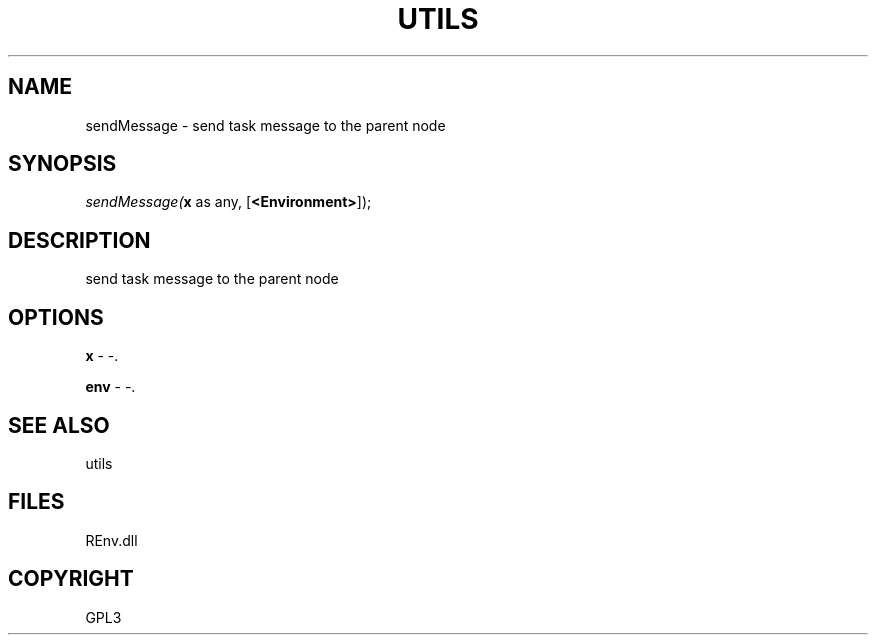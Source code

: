 .\" man page create by R# package system.
.TH UTILS 1 2002-May "sendMessage" "sendMessage"
.SH NAME
sendMessage \- send task message to the parent node
.SH SYNOPSIS
\fIsendMessage(\fBx\fR as any, 
[\fB<Environment>\fR]);\fR
.SH DESCRIPTION
.PP
send task message to the parent node
.PP
.SH OPTIONS
.PP
\fBx\fB \fR\- -. 
.PP
.PP
\fBenv\fB \fR\- -. 
.PP
.SH SEE ALSO
utils
.SH FILES
.PP
REnv.dll
.PP
.SH COPYRIGHT
GPL3
